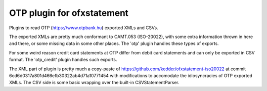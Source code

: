 ~~~~~~~~~~~~~~~~~~~~~~~~~~~
OTP plugin for ofxstatement
~~~~~~~~~~~~~~~~~~~~~~~~~~~

Plugins to read OTP (https://www.otpbank.hu) exported XMLs and CSVs.

The exported XMLs are pretty much conformant to CAMT.053 (ISO-20022),
with some extra information thrown in here and there, or some missing data
in some other places. The 'otp' plugin handles these types of exports.

For some weird reason credit card statements at OTP differ from debit
card statements and can only be exported in CSV format. The 'otp_credit'
plugin handles such exports.

The XML part of  plugin is pretty much a copy-paste of https://github.com/kedder/ofxstatement-iso20022
at commit 6cd6d0317a801d466efb30322ab4d71a10771454 with modifications to accomodate 
the idiosyncracies of OTP exported XMLs. The CSV side is some basic wrapping over
the built-in CSVStatementParser.



